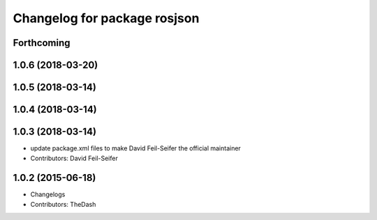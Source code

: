 ^^^^^^^^^^^^^^^^^^^^^^^^^^^^^
Changelog for package rosjson
^^^^^^^^^^^^^^^^^^^^^^^^^^^^^

Forthcoming
-----------

1.0.6 (2018-03-20)
------------------

1.0.5 (2018-03-14)
------------------

1.0.4 (2018-03-14)
------------------

1.0.3 (2018-03-14)
------------------
* update package.xml files to make David Feil-Seifer the official maintainer
* Contributors: David Feil-Seifer

1.0.2 (2015-06-18)
------------------
* Changelogs
* Contributors: TheDash
